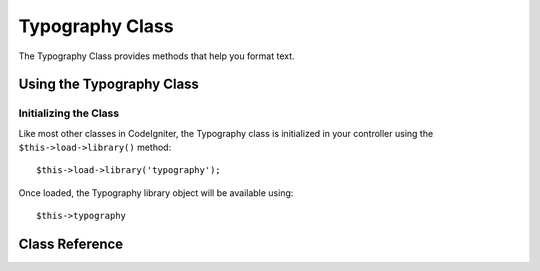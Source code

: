################
Typography Class
################

The Typography Class provides methods that help you format text.

.. content::
  :local:

.. raw:: html

  <div class="custom-index container"></div>

**************************
Using the Typography Class
**************************

Initializing the Class
======================

Like most other classes in CodeIgniter, the Typography class is
initialized in your controller using the ``$this->load->library()`` method::

	$this->load->library('typography');

Once loaded, the Typography library object will be available using::

	$this->typography

***************
Class Reference
***************

.. class:: CI_Typography

	.. attribute:: $protect_braced_quotes = FALSE

		When using the Typography library in conjunction with the :doc:`Template Parser library <../parser>`
		it can often be desirable to protect single and double quotes within curly braces.
		To enable this, set the ``protect_braced_quotes`` class property to TRUE.

		Usage example::

			$this->load->library('typography');
			$this->typography->protect_braced_quotes = TRUE;

	.. method auto_typography($str[, $reduce_linebreaks = FALSE])

		:param string $str: input string
		:param bool $reduce_linebreaks: whether to reduce consequitive linebreaks
		:returns: string

		Formats text so that it is semantically and typographically correct HTML.
		Takes a string as input and returns it with the following formatting:

		 -  Surrounds paragraphs within <p></p> (looks for double line breaks to identify paragraphs).
		 -  Single line breaks are converted to <br />, except those that appear within <pre> tags.
		 -  Block level elements, like <div> tags, are not wrapped within paragraphs, but their contained text is if it contains paragraphs.
		 -  Quotes are converted to correctly facing curly quote entities, except those that appear within tags.
		 -  Apostrophes are converted to curly apostrophe entities.
		 -  Double dashes (either like -- this or like--this) are converted to em—dashes.
		 -  Three consecutive periods either preceding or following a word are converted to ellipsis (…).
		 -  Double spaces following sentences are converted to non-breaking spaces to mimic double spacing.

		Usage example::

			$string = $this->typography->auto_typography($string);

		There is one optional parameter that determines whether the parser should reduce more then two consecutive line breaks down to two.
		Pass boolean TRUE to enable reducing line breaks::

			$string = $this->typography->auto_typography($string, TRUE);

		.. note:: Typographic formatting can be processor intensive, particularly if you have a lot of content being formatted.
			If you choose to use this method you may want to consider :doc:`caching <../general/caching>` your pages.

	.. method:: format_characters($str)

		:param string $str: input string
		:returns: string

		This method is similar to ``auto_typography()`` above, except that it only does character conversion:

		 -  Quotes are converted to correctly facing curly quote entities, except those that appear within tags.
		 -  Apostrophes are converted to curly apostrophe entities.
		 -  Double dashes (either like -- this or like--this) are converted to em—dashes.
		 -  Three consecutive periods either preceding or following a word are converted to ellipsis (…).
		 -  Double spaces following sentences are converted to non-breaking spaces to mimic double spacing.

		Usage example::

			$string = $this->typography->format_characters($string);

	.. method:: nl2br_except_pre($str)

		:param string $str: input string
		:returns: string

		Converts newlines to <br /> tags unless they appear within <pre> tags.
		This method is identical to the native PHP :php:func:`nl2br()` function, except that it ignores <pre> tags.

		Usage example::

			$string = $this->typography->nl2br_except_pre($string);